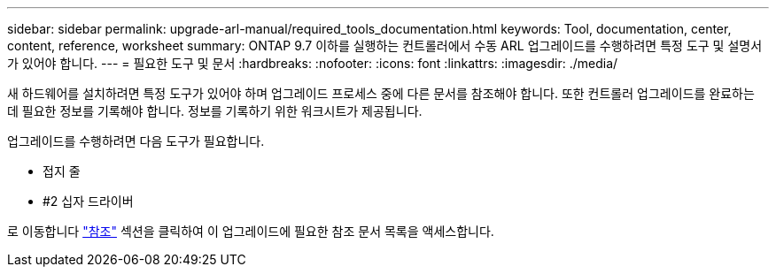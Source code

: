 ---
sidebar: sidebar 
permalink: upgrade-arl-manual/required_tools_documentation.html 
keywords: Tool, documentation, center, content, reference, worksheet 
summary: ONTAP 9.7 이하를 실행하는 컨트롤러에서 수동 ARL 업그레이드를 수행하려면 특정 도구 및 설명서가 있어야 합니다. 
---
= 필요한 도구 및 문서
:hardbreaks:
:nofooter: 
:icons: font
:linkattrs: 
:imagesdir: ./media/


[role="lead"]
새 하드웨어를 설치하려면 특정 도구가 있어야 하며 업그레이드 프로세스 중에 다른 문서를 참조해야 합니다. 또한 컨트롤러 업그레이드를 완료하는 데 필요한 정보를 기록해야 합니다. 정보를 기록하기 위한 워크시트가 제공됩니다.

업그레이드를 수행하려면 다음 도구가 필요합니다.

* 접지 줄
* #2 십자 드라이버


로 이동합니다 link:other_references.html["참조"] 섹션을 클릭하여 이 업그레이드에 필요한 참조 문서 목록을 액세스합니다.
